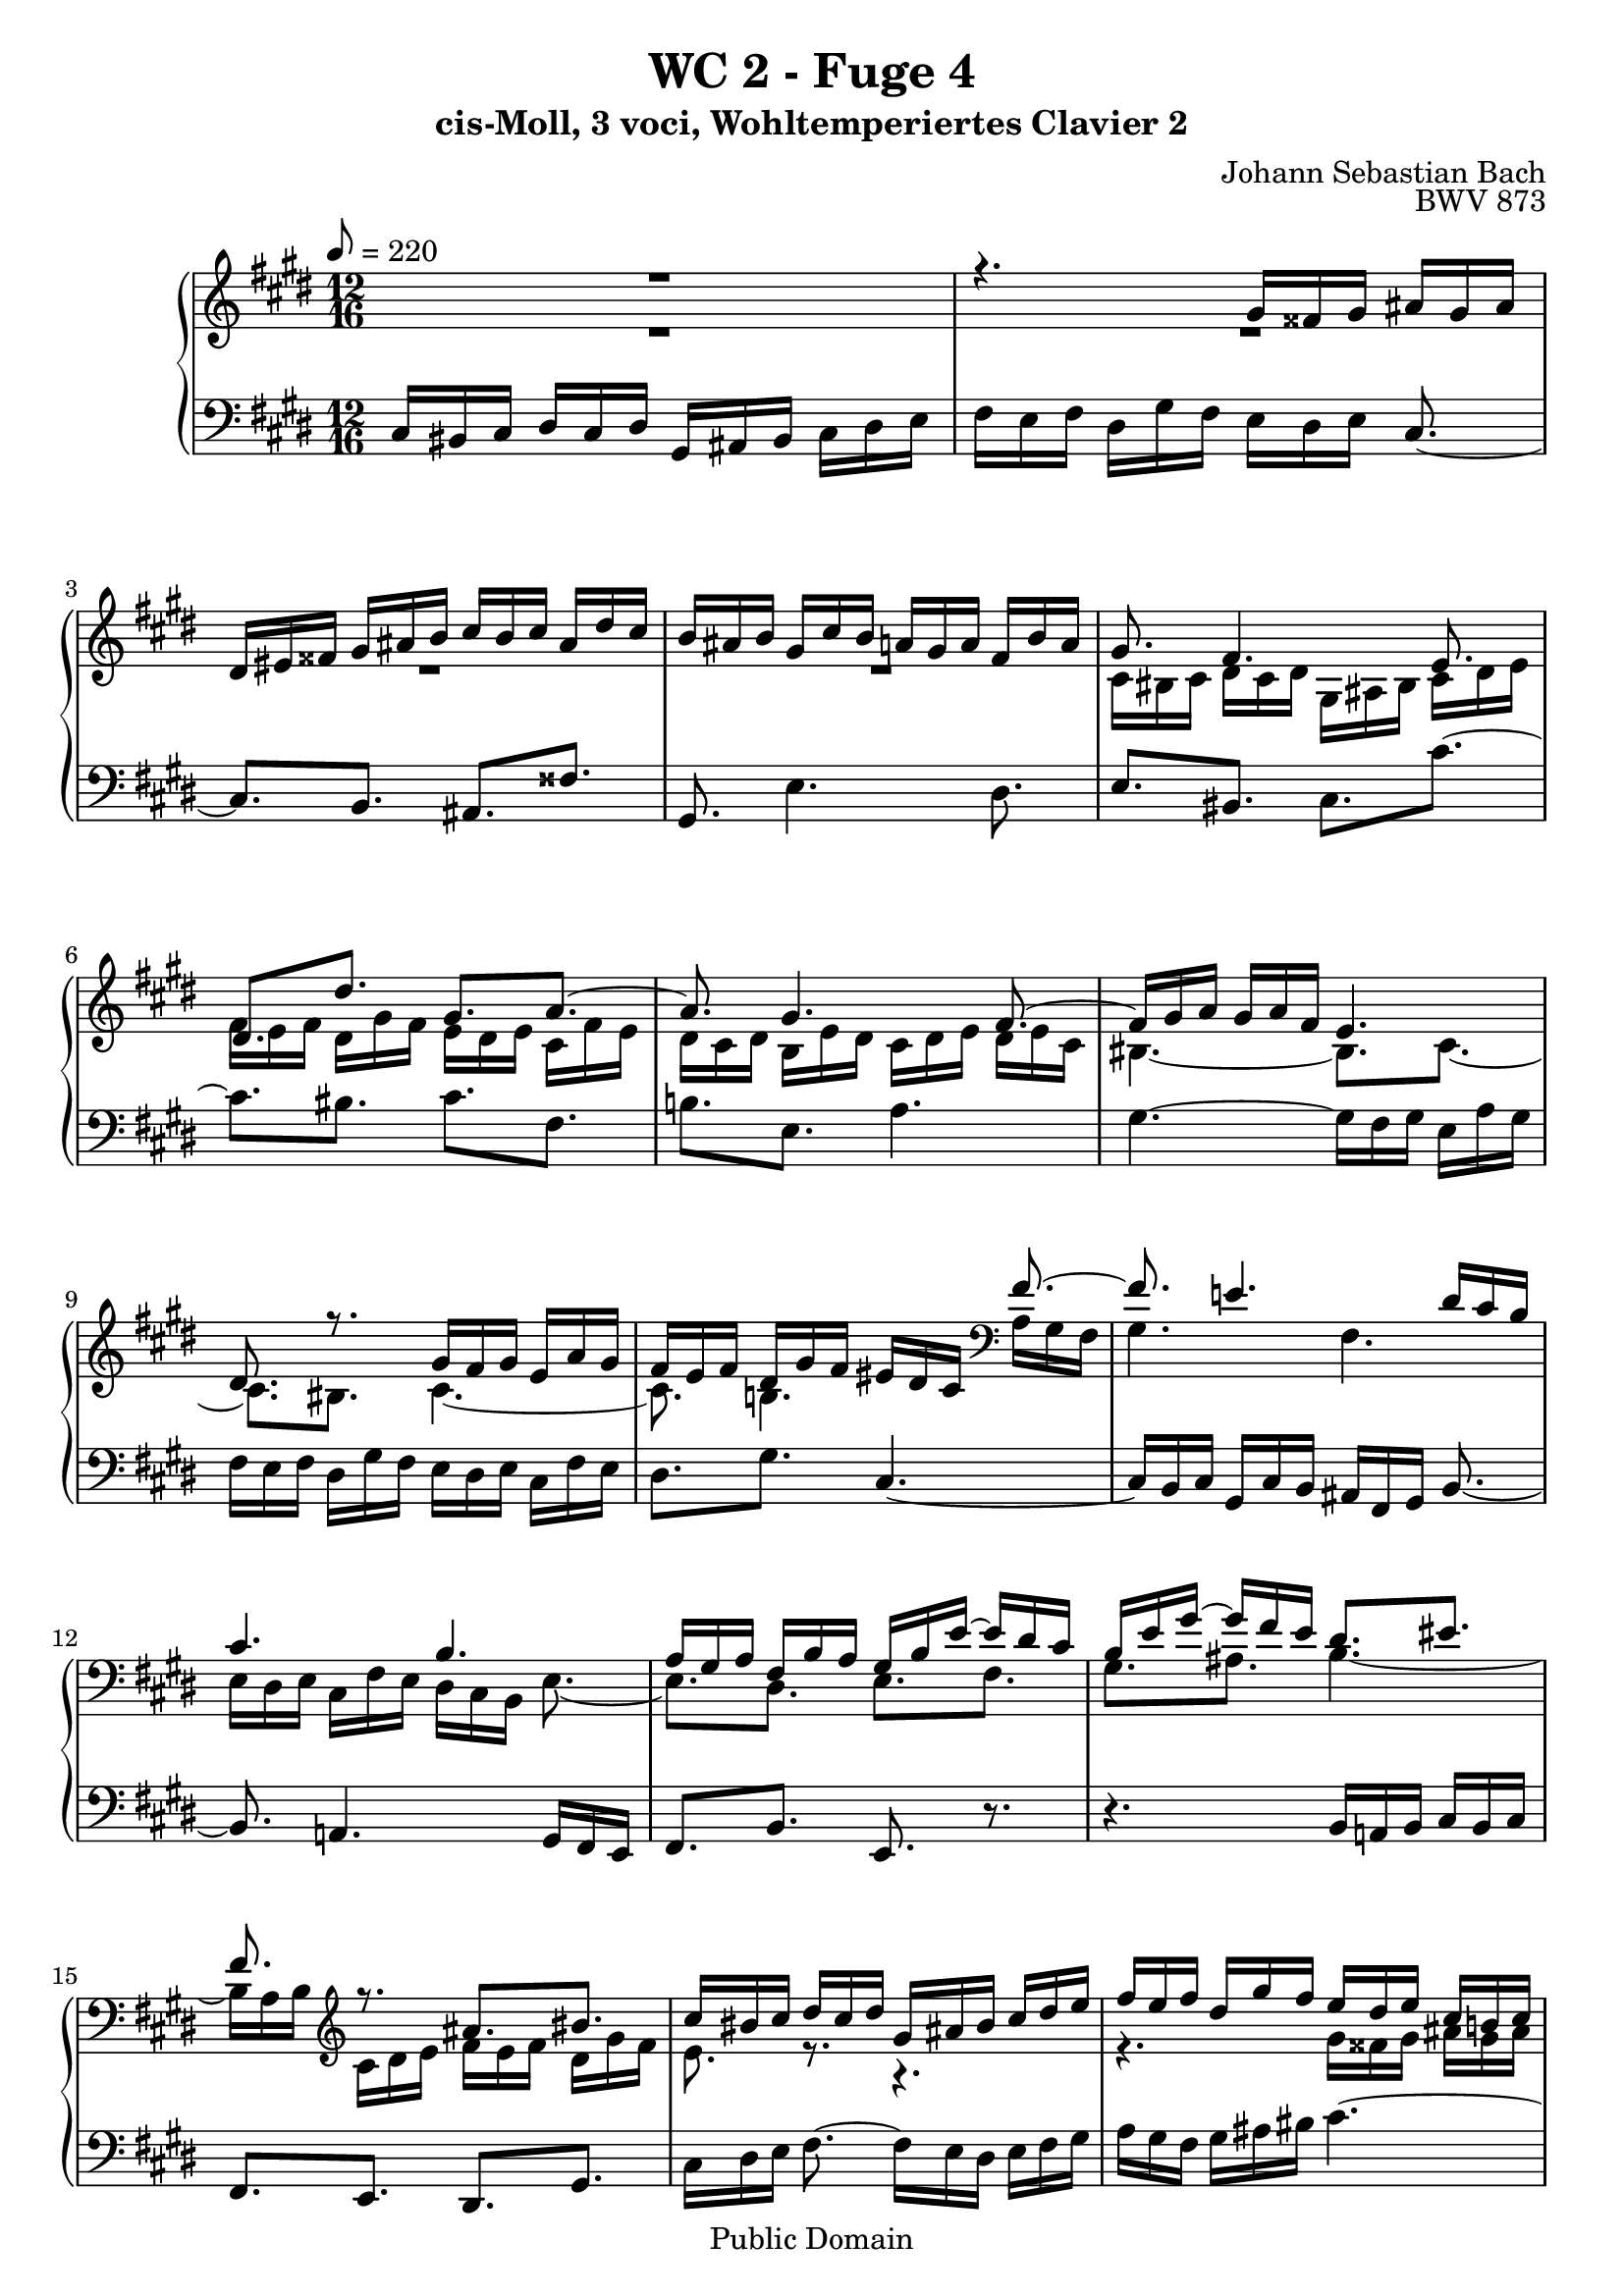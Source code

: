 %\version "2.22.2"
%\language "deutsch"

\header {
  title = "WC 2 - Fuge 4"
  subtitle = "cis-Moll, 3 voci, Wohltemperiertes Clavier 2"
  composer = "Johann Sebastian Bach"
  opus = "BWV 873"
  copyright = "Public Domain"
  tagline = ""
}

global = {
  \key cis \minor
  \time 12/16
  \tempo 8 = 220}


preambleUp = {\clef treble \global}
preambleDown = {\clef bass \global}

soprano = \relative c'' {
  \global
  
  R2. | % m. 1
  r4. gis16 fisis gis ais gis ais | % m. 2
  dis,16 eis fisis gis ais b cis b cis ais dis cis | % m. 3
  b16 ais b gis cis b a! gis a fis b a | % m. 4
  gis8. fis4. e8. | % m. 5
  dis8.[ dis'] gis,[ a~] | % m. 6
  a8. gis4. fis8.~ | % m. 7
  fis16 gis a gis a fis e4. | % m. 8
  dis8. r gis16 fis gis e a gis | % m. 9
  fis16 e fis dis gis fis eis dis cis fis8.~ | % m. 10
  fis8. e!4. dis16 cis b | % m. 11
  cis4. b | % m. 12
  a16 gis a fis b a gis b e~ e dis cis | % m. 13
  b16 e gis~ gis fis e dis8.[ eis] | % m. 14
  fis8. r ais[ bis] | % m. 15
  cis16 bis cis dis cis dis gis, ais bis cis dis e | % m. 16
  fis16 e fis dis gis fis e dis e cis b! cis | % m. 17
  ais'8.[ dis,] eis[ fisis] | % m. 18
  gis8. e!4. dis8. | % m. 19
  e4. dis8.[ d!] | % m. 20
  cis8. dis!16 e fis b,8. cis16 dis e | % m. 21
  a,8. b16 cis dis gis,8.~ gis16 b ais | % m. 22
  b8.~ b16 dis cis dis8.~ dis16 fis e | % m. 23
  fis16 gis fis e fis e b' ais gis fis e dis | % m. 24
  cis16 dis cis e b cis dis e dis fis cis dis | % m. 25
  e8.[ eis] a,8 r16 r r fis' | % m. 26
  eis8 e!16 dis8 d!16 cis8 fis16 eis8 e!16 | % m. 27
  dis8 eis16 fis4. e!8.~ | % m. 28
  e8.[ dis~] dis8 cis16 bis8 b!16 | % m. 29
  ais8 a!16 fis' e fis bis, cis dis gis,8. | % m. 30
  ais8.[ bis] cis[ a!~] | % m. 31
  a8. gis4. fis8. | % m. 32
  gis16 dis gis~ gis fis e dis fis a!~ a gis fis | % m. 33
  e8.[ fis] gis8 r16 r8. | % m. 34
  fis'4. eis8.[ e!] | % m. 35
  dis8.[ gis] cis,[ fis~] | % m. 36
  fis8.[ e] dis[ e~] | % m. 37
  e8.[ dis~] dis16 cis b cis dis e!~ | % m. 38
  e16 dis cis b cis b ais8. r | % m. 39
  dis16 cis dis b e dis cis b cis ais dis cis | % m. 40
  bis16 ais gis cis4. b!8.~ | % m. 41
  b8. a!16 gis fis gis4. | % m. 42
  fis4. e16 dis e cis fis e | % m. 43
  dis16 fis b~ b a gis fis eis' fis gis cis, b | % m. 44
  a8. r16 r fis' e8.[ dis~] | % m. 45
  dis16 cis dis e a, gis fis dis' e fis b, a | % m. 46
  gis16 gis' a b e, d! cis4.~ | % m. 47
  cis16 bis cis dis cis dis gis, ais bis cis dis e | % m. 48
  fis16 e fis dis gis fis e8.[ dis] | % m. 49
  cis8.~ cis16 cis e! dis8.[ cis] | % m. 50
  b8.~ b16 b d! cis b cis fis, b a | % m. 51
  gis16 fis gis e a gis fis e fis gis fis gis | % m. 52
  a4.~ a8.[ gis] | % m. 53
  a16 cis b cis b a b eis, fis eis8 r16 | % m. 54
  cis'4. bis8.[ b!] | % m. 55
  ais8.[ dis] gis,[ cis~] | % m. 56
  cis8.[ bis] cis8 r16 a gis a | % m. 57
  fis16 b a gis fis gis e a gis fis8.~ | % m. 58
  fis16 e dis e gis cis~ cis bis ais bis dis gis~ | % m. 59
  gis16 fis e dis e cis bis cis dis gis, gis' \once \override Accidental #'restore-first = ##t fis! | % m. 60
  e16 dis e fisis,8. \prall gis4.~ | % m. 61
  gis8.[ \once \override Accidental #'restore-first = ##t fis!~] fis16 e fis dis gis fis | % m. 62
  eis8.[ e!~] e16 dis e cis fis e | % m. 63
  dis16 cis b e8.~ e16 dis cis dis eis fis | % m. 64
  gis4.~ gis16 fis eis fis a cis | % m. 65
  fis4. eis8.[ e] | % m. 66
  dis8.[ gis] cis,4.~ | % m. 67
  cis16 bis ais bis ais gis gis'8.[ fisis] | % m. 68
  \once \override Accidental #'restore-first = ##t fis!8.[ eis] e! dis8 cis16 | % m. 69
  bis8 gis16 cis4. bis8. | % m. 70
  cis8. r r4. \bar "|." | % m. 71
    
}

mezzo = \relative c' {
  \global
  
  R2. | % m. 1
  R2. | % m. 2
  R2. | % m. 3
  R2. | % m. 4
  cis16 bis cis dis cis dis gis, ais bis cis dis e | % m. 5
  fis16 e fis dis gis fis e dis e cis fis e | % m. 6
  dis16 cis dis b e dis cis dis e dis e cis | % m. 7
  bis4.~ bis8.[ cis~] | % m. 8
  cis8.[ bis] cis4.~ | % m. 9
  cis8. b!4. \clef bass a16 gis fis | % m. 10
  gis4. fis | % m. 11
  e16 dis e cis fis e dis cis b e8.~ | % m. 12
  e8.[ dis] e[ fis] | % m. 13
  gis8.[ ais] b4.~ | % m. 14
  b16 a b \clef treble cis dis e fis e fis dis gis fis | % m. 15
  e8. r r4. | % m. 16
  r4. gis16 fisis gis ais gis ais | % m. 17
  dis,16 eis fisis gis ais b cis b cis ais dis cis | % m. 18
  b16 ais b gis cis b a! gis a fis b a | % m. 19
  gis16 fis gis ais gis ais b4.~ | % m. 20
  b8.[ a~] a[ gis~] | % m. 21
  gis8.[ fis~] fis[ e] | % m. 22
  dis8.[ gis] fis[ b~] | % m. 23
  b8 a!16~ a8 gis16  fis8.[ b~] | % m. 24
  b8 ais16 gis8 g!16 fis8 bis,16 cis8 r16 | % m. 25
  cis'16 dis cis b cis b fis' e! d! cis b a | % m. 26
  gis16 a gis b fis gis a b a cis gis ais | % m. 27
  b8.~ b8 a!16 gis8 bis16 cis8. | % m. 28
  fis,8.~ fis16 e fis gis8.~ gis16 fis gis | % m. 29
  cis,16 bis cis dis cis dis gis, ais bis cis dis e | % m. 30
  fis16 e fis dis gis fis e dis e cis fis e | % m. 31
  dis16 cis dis b e dis cis dis e dis e cis | % m. 32
  bis8.[ cis] dis[ bis] | % m. 33
  cis16 gis cis~ cis b a gis b d!~ d cis b | % m. 34
  a16 b cis~ cis fis, b~ b ais gis ais8. | % m. 35
  b8.[ b'] ais[ a!] | % m. 36
  gis8.[ cis~] cis16 b! ais b cis b | % m. 37
  ais16 b cis b cis ais gis4. | % m. 38
  fisis8. gis4. fisis8. | % m. 39
  gis4.~ gis8.[ fis~] | % m. 40
  fis8. e16 dis cis dis4. | % m. 41
  cis4. b16 a b gis cis b | % m. 42
  ais16 gis fis b4. ais8. | % m. 43
  b8.[ cis] dis[ eis] | % m. 44
  fis16 cis fis~ fis e! d! cis bis' cis dis gis, fis | % m. 45
  e8 gis,16 cis8.~ cis16 b cis dis e fis | % m. 46
  e16 r r r8. r16 eis fis gis cis, b | % m. 47
  a8 a'16 \grace cis,8 (bis8.) cis4.~ | % m. 48
  cis8. bis cis16 e a!~ a fisis gis~ | % m. 49
  gis16 \once \override Accidental #'restore-first = ##t fis! eis fis8.~ fis16 dis gis~ gis eis fis~ | % m. 50
  fis16 e! dis e4. dis!8. | % m. 51
  d!8.[ cis] c![ b] | % m. 52
  \clef bass cis16 d! cis b cis b e d cis b a gis | % m. 53
  fis16 a gis a e fis gis a gis b fis gis | % m. 54
  a8. \clef treble a'~ a16 gis fis eis fis gis | % m. 55
  cis,8.[ bis] gis'16 fis gis e a! gis | % m. 56
  fis16 e fis dis gis fis e dis e cis fis e | % m. 57
  dis16 cis dis b e dis cis8.~ cis16 bis ais | % m. 58
  bis8.[ cis] dis[ fis] | % m. 59
  e16 dis cis fisis8. gis8 r16 r8. | % m. 60
  \clef bass gis,16 fisis gis ais gis ais dis, eis fisis gis ais b | % m. 61
  cis16 b cis ais dis cis bis8.[ b!~] | % m. 62
  b16 ais b gis cis b ais8.[ a!~] | % m. 63
  a8. gis16 fis e fis gis ais b8.~ | % m. 64
  b16 cis d! cis d b a8 r16 r8. | % m. 65
  cis16 bis cis dis cis dis \clef treble gis, ais bis cis dis e | % m. 66
  fis16 e fis dis gis fis e dis e cis a' gis | % m. 67
  fis4. eis8.[ e!] | % m. 68
  dis8.[ gis] cis,[ fis~] | % m. 69
  fis8. e8 dis16 e a! gis dis e dis | % m. 70
  eis8. r r4. \bar "|." | % m. 71
    
}

bass = \relative c {
  \global
  
  cis16 bis cis dis cis dis gis, ais bis cis dis e | % m. 1
  fis16 e fis dis gis fis e dis e cis8.~ | % m. 2
  cis8. [b] ais [fisis'] | % m. 3
  gis,8. e'4. dis8. | % m. 4
  e8.[ bis] cis[ cis'~] | % m. 5
  cis8.[ bis] cis[ fis,] | % m. 6
  b!8.[ e,] a4. | % m. 7
  gis4.~ gis16 fis gis e a gis | % m. 8
  fis16 e fis dis gis fis e dis e cis fis e | % m. 9
  dis8.[ gis] cis,4.~ | % m. 10
  cis16 b cis gis cis b ais fis gis b8.~ | % m. 11
  b8. a!4. gis16 fis e | % m. 12
  fis8.[ b] e, r | % m. 13
  r4. b'16 a! b cis b cis | % m. 14
  fis,8.[ e] dis[ gis] | % m. 15
  cis16 dis e fis8.~ fis16 e dis e fis gis | % m. 16
  a16 gis fis gis ais bis cis4.~ | % m. 17
  cis8.[ b] ais[ dis] | % m. 18
  gis,8.[ cis] fis,[ b] | % m. 19
  e,16 dis e fis e fis b, cis dis e fis gis | % m. 20
  a16 gis a fis b a gis fis gis e a gis | % m. 21
  fis 16 e fis dis gis fis e dis e cis8 r16 | % m. 22
  gis'16 fis gis e8 r16 b' ais b gis8 r16 | % m. 23
  dis'8. e4. dis16 cis b | % m. 24
  fis'8 fis,16 gis8 ais16 b8 gis16 ais8 bis16 | % m. 25
  cis16 b! a! gis8. \prall fis r | % m. 26
  r2. | % m. 27
  gis16 a gis fis gis fis cis' b a gis fis e | % m. 28
  dis16 e dis fis cis dis e fis e gis dis eis | % m. 29
  fis4.~ fis8.[ e] | % m. 30
  dis8.[ gis] cis,[ fis] | % m. 31
  b,8.[ e] a,4. \prall | % m. 32
  gis8.[ ais] bis[ gis] | % m. 33
  cis8.[ dis] e[ eis] | % m. 34
  fis8.[ d!] cis fis16 e fis | % m. 35
  b,16 gis' fis eis dis eis dis gis e! dis e cis | % m. 36
  bis16 cis dis e dis cis gis'8 dis16 gis8. | % m. 37
  fisis8.[ fis] eis[ ais] | % m. 38
  dis,8.~ dis16 e dis cis b cis ais dis cis | % m. 39
  b16 ais b gis cis b ais8.[ dis] | % m. 40
  gis,8. r gis'16 fis gis dis gis fis | % m. 41
  eis16 dis cis fis4. e!8.~ | % m. 42
  e8. dis16 cis b cis8.[ fis] | % m. 43
  b,8. r16 r b' a8.[ gis] | % m. 44
  fis8.[ gis] ais[ bis] | % m. 45
  cis8 r16 r r cis, dis8. r16 r dis' | % m. 46
  e16 e, fis gis fis gis a gis fis eis dis eis | % m. 47
  fis4. eis8.[ e!] | % m. 48
  dis8.[ gis] cis,[ b!] | % m. 49
  a8. r16 r ais b8.[ a!] | % m. 50
  gis8. r16 r gis' a gis a b a b | % m. 51
  e,8.[ a] dis,![ e] | % m. 52
  a,16 b cis d! e d cis b a e'8.~ | % m. 53
  e8.[ dis] d![ cis~] | % m. 54
  cis16 bis cis dis cis dis gis, ais bis cis dis eis | % m. 55
  fis16 e! fis dis gis fis e dis e cis fis e | % m. 56
  dis8.[ gis] cis,[ fis] | % m. 57
  b8.[ e,] a[ dis,] | % m. 58
  gis2.~ | % m. 59
  gis4.~ gis8 fis16 e8 dis16 | % m. 60
  cis4. bis8.[ b!] | % m. 61
  ais8.[ dis] gis,8 r16 gis' fis gis | % m. 62
  cis,8 r16 cis b cis fis,8 r16 fis' e fis | % m. 63
  b,4.~ b8.~ b16 cis d! | % m. 64
  eis,8.[ eis'] fis8 gis16 a8.~ | % m. 65
  a8 gis16 fis8. gis4.~ | % m. 66
  gis4.~ gis16 fis gis a gis a | % m. 67
  dis,16 e fis gis ais bis cis bis cis ais dis cis | % m. 68
  bis16 ais bis gis cis b! a! gis a bis, cis dis | % m. 69
  e16 dis e fisis, gis ais gis4. | % m. 70
  cis,8. r r4. \bar "|." | % m. 71
  
}






\score {
  \new PianoStaff <<
    %\set PianoStaff.instrumentName = #"Piano  "
    \new Staff = "upper" \relative c' {\preambleUp
  <<
  \new Voice = "s" { \voiceOne \soprano }
  \\
  \new Voice ="m" { \voiceTwo \mezzo }
  >>
}
    \new Staff = "lower" \relative c {\preambleDown
     \new Voice = "b" { \bass }
}
  >>
  \layout { }
}

\score {
  \new PianoStaff <<
   \new Staff = "upper" \relative c' {\preambleUp
  <<
  \new Voice = "s" { \voiceOne \soprano }
  \\
  \new Voice = "m" { \voiceTwo \mezzo }
  >>
}
    \new Staff = "lower" \relative c {\preambleDown
    \new Voice = "b" { \bass }
}
  >>
  \midi { }
}